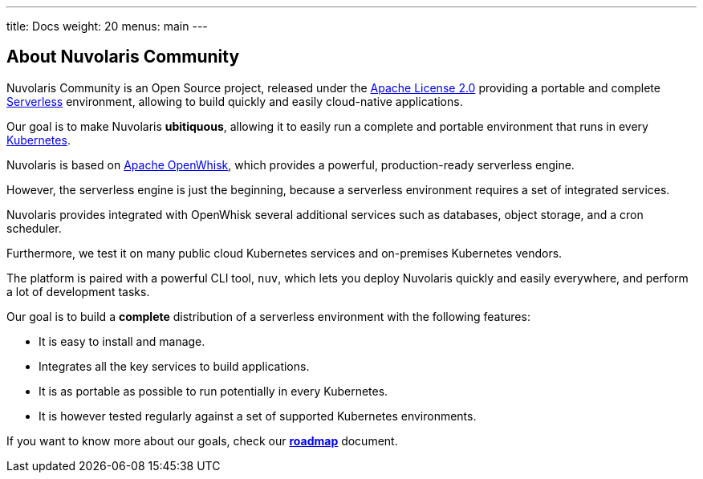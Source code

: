 ---
title: Docs
weight: 20
menus: main
---

== About Nuvolaris Community 

Nuvolaris Community is an Open Source project, released under the https://github.com/nuvolaris/nuvolaris/blob/main/LICENSE[Apache License 2.0] providing a portable and complete https://martinfowler.com/articles/serverless.html[Serverless] environment, allowing to build quickly and easily cloud-native applications.

Our goal is to make Nuvolaris *ubitiquous*, allowing it to easily run a complete and portable environment that runs in every https://kubernetes.io/[Kubernetes]. 

Nuvolaris is based on https://openwhisk.apache.org[Apache OpenWhisk], which provides a powerful, production-ready serverless engine.

However, the serverless engine is just the beginning, because a serverless environment requires a set of integrated services.

Nuvolaris provides integrated with OpenWhisk several additional services such as databases, object storage, and a cron scheduler.

Furthermore, we test it on many public cloud Kubernetes services and on-premises Kubernetes vendors.

The platform is paired with a powerful CLI tool, `nuv`, which lets you deploy Nuvolaris quickly and easily everywhere, and perform a lot of development tasks.

Our goal is to build a *complete* distribution of a serverless environment with the following features:

* It is easy to install and manage.
* Integrates all the key services to build applications.
* It is as portable as possible to run potentially in every Kubernetes.
* It is however tested regularly against a set of supported Kubernetes environments.

If you want to know more about our goals, check our https://github.com/nuvolaris/nuvolaris/blob/main/docs/ROADMAP.md[**roadmap**] document.
